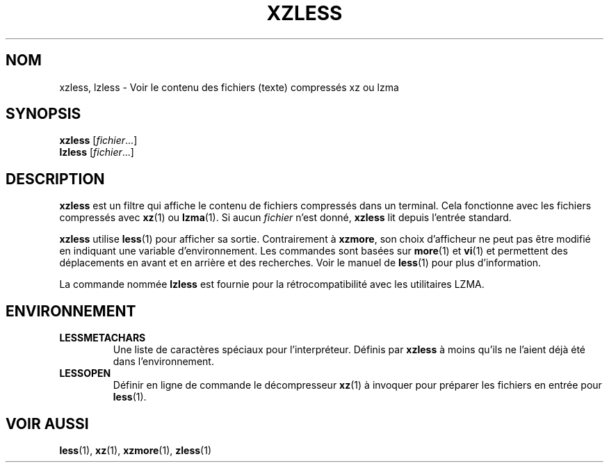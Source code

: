 .\"
.\" Authors: Andrew Dudman
.\"          Lasse Collin
.\"
.\" This file has been put into the public domain.
.\" You can do whatever you want with this file.
.\"
.\" (Note that this file is not based on gzip's zless.1.)
.\"
.\"*******************************************************************
.\"
.\" This file was generated with po4a. Translate the source file.
.\"
.\"*******************************************************************
.TH XZLESS 1 27\-09\-2010 Tukaani "Utilitaires XZ"
.SH NOM
xzless, lzless \- Voir le contenu des fichiers (texte) compressés xz ou lzma
.SH SYNOPSIS
\fBxzless\fP [\fIfichier\fP...]
.br
\fBlzless\fP [\fIfichier\fP...]
.SH DESCRIPTION
\fBxzless\fP est un filtre qui affiche le contenu de fichiers compressés dans
un terminal. Cela fonctionne avec les fichiers compressés avec \fBxz\fP(1) ou
\fBlzma\fP(1). Si aucun \fIfichier\fP n'est donné, \fBxzless\fP lit depuis l'entrée
standard.
.PP
\fBxzless\fP utilise \fBless\fP(1) pour afficher sa sortie. Contrairement à
\fBxzmore\fP, son choix d'afficheur ne peut pas être modifié en indiquant une
variable d'environnement. Les commandes sont basées sur \fBmore\fP(1) et
\fBvi\fP(1) et permettent des déplacements en avant et en arrière et des
recherches. Voir le manuel de \fBless\fP(1) pour plus d'information.
.PP
La commande nommée \fBlzless\fP est fournie pour la rétrocompatibilité avec les
utilitaires LZMA.
.SH ENVIRONNEMENT
.TP
\fBLESSMETACHARS\fP
Une liste de caractères spéciaux pour l'interpréteur. Définis par \fBxzless\fP
à moins qu'ils ne l'aient déjà été dans l'environnement.
.TP
\fBLESSOPEN\fP
Définir en ligne de commande le décompresseur \fBxz\fP(1) à invoquer pour
préparer les fichiers en entrée pour \fBless\fP(1).
.SH "VOIR AUSSI"
\fBless\fP(1), \fBxz\fP(1), \fBxzmore\fP(1), \fBzless\fP(1)
